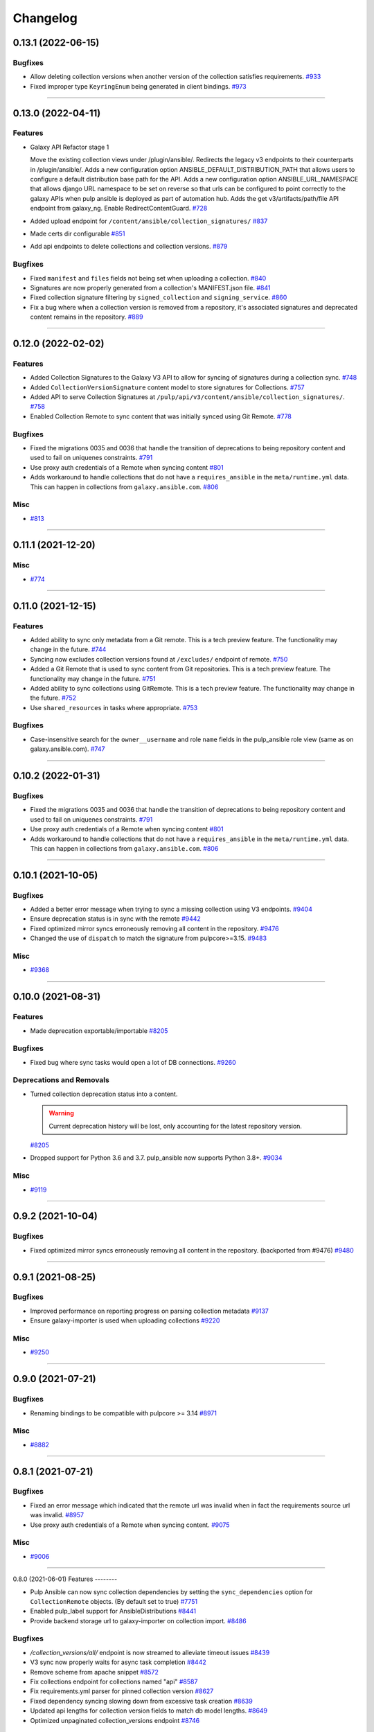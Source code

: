 =========
Changelog
=========

..
    You should *NOT* be adding new change log entries to this file, this
    file is managed by towncrier. You *may* edit previous change logs to
    fix problems like typo corrections or such.
    To add a new change log entry, please see
    https://docs.pulpproject.org/en/3.0/nightly/contributing/git.html#changelog-update

    WARNING: Don't drop the next directive!

.. towncrier release notes start

0.13.1 (2022-06-15)
===================

Bugfixes
--------

- Allow deleting collection versions when another version of the collection satisfies requirements.
  `#933 <https://github.com/pulp/pulp_ansible/issues/933>`__
- Fixed improper type ``KeyringEnum`` being generated in client bindings.
  `#973 <https://github.com/pulp/pulp_ansible/issues/973>`__


----


0.13.0 (2022-04-11)
===================

Features
--------

- Galaxy API Refactor stage 1

  Move the existing collection views under /plugin/ansible/.
  Redirects the legacy v3 endpoints to their counterparts in /plugin/ansible/.
  Adds a new configuration option ANSIBLE_DEFAULT_DISTRIBUTION_PATH that allows users to configure a default distribution base path for the API.
  Adds a new configuration option ANSIBLE_URL_NAMESPACE that allows django URL namespace to be set on reverse so that urls can be configured to point correctly to the galaxy APIs when pulp ansible is deployed as part of automation hub.
  Adds the get v3/artifacts/path/file API endpoint from galaxy_ng.
  Enable RedirectContentGuard.
  `#728 <https://github.com/pulp/pulp_ansible/issues/728>`__
- Added upload endpoint for ``/content/ansible/collection_signatures/``
  `#837 <https://github.com/pulp/pulp_ansible/issues/837>`__
- Made certs dir configurable
  `#851 <https://github.com/pulp/pulp_ansible/issues/851>`__
- Add api endpoints to delete collections and collection versions.
  `#879 <https://github.com/pulp/pulp_ansible/issues/879>`__


Bugfixes
--------

- Fixed ``manifest`` and ``files`` fields not being set when uploading a collection.
  `#840 <https://github.com/pulp/pulp_ansible/issues/840>`__
- Signatures are now properly generated from a collection's MANIFEST.json file.
  `#841 <https://github.com/pulp/pulp_ansible/issues/841>`__
- Fixed collection signature filtering by ``signed_collection`` and ``signing_service``.
  `#860 <https://github.com/pulp/pulp_ansible/issues/860>`__
- Fix a bug where when a collection version is removed from a repository, it's associated signatures
  and deprecated content remains in the repository.
  `#889 <https://github.com/pulp/pulp_ansible/issues/889>`__


----


0.12.0 (2022-02-02)
===================

Features
--------

- Added Collection Signatures to the Galaxy V3 API to allow for syncing of signatures during a collection sync.
  `#748 <https://github.com/pulp/pulp_ansible/issues/748>`_
- Added ``CollectionVersionSignature`` content model to store signatures for Collections.
  `#757 <https://github.com/pulp/pulp_ansible/issues/757>`_
- Added API to serve Collection Signatures at ``/pulp/api/v3/content/ansible/collection_signatures/``.
  `#758 <https://github.com/pulp/pulp_ansible/issues/758>`_
- Enabled Collection Remote to sync content that was initially synced using Git Remote.
  `#778 <https://github.com/pulp/pulp_ansible/issues/778>`_


Bugfixes
--------

- Fixed the migrations 0035 and 0036 that handle the transition of deprecations to being repository
  content and used to fail on uniquenes constraints.
  `#791 <https://github.com/pulp/pulp_ansible/issues/791>`_
- Use proxy auth credentials of a Remote when syncing content
  `#801 <https://github.com/pulp/pulp_ansible/issues/801>`_
- Adds workaround to handle collections that do not have a ``requires_ansible`` in the
  ``meta/runtime.yml`` data. This can happen in collections from ``galaxy.ansible.com``.
  `#806 <https://github.com/pulp/pulp_ansible/issues/806>`_


Misc
----

- `#813 <https://github.com/pulp/pulp_ansible/issues/813>`_


----


0.11.1 (2021-12-20)
===================

Misc
----

- `#774 <https://github.com/pulp/pulp_ansible/issues/774>`_


----


0.11.0 (2021-12-15)
===================

Features
--------

- Added ability to sync only metadata from a Git remote. This is a tech preview feature. The
  functionality may change in the future.
  `#744 <https://github.com/pulp/pulp_ansible/issues/744>`_
- Syncing now excludes collection versions found at ``/excludes/`` endpoint of remote.
  `#750 <https://github.com/pulp/pulp_ansible/issues/750>`_
- Added a Git Remote that is used to sync content from Git repositories. This is a tech preview
  feature. The functionality may change in the future.
  `#751 <https://github.com/pulp/pulp_ansible/issues/751>`_
- Added ability to sync collections using GitRemote. This is a tech preview feature. The
  functionality may change in the future.
  `#752 <https://github.com/pulp/pulp_ansible/issues/752>`_
- Use ``shared_resources`` in tasks where appropriate.
  `#753 <https://github.com/pulp/pulp_ansible/issues/753>`_


Bugfixes
--------

- Case-insensitive search for the ``owner__username`` and role ``name`` fields in the pulp_ansible role view (same as on galaxy.ansible.com).
  `#747 <https://github.com/pulp/pulp_ansible/issues/747>`_


----


0.10.2 (2022-01-31)
===================

Bugfixes
--------

- Fixed the migrations 0035 and 0036 that handle the transition of deprecations to being repository
  content and used to fail on uniquenes constraints.
  `#791 <https://github.com/pulp/pulp_ansible/issues/791>`_
- Use proxy auth credentials of a Remote when syncing content
  `#801 <https://github.com/pulp/pulp_ansible/issues/801>`_
- Adds workaround to handle collections that do not have a ``requires_ansible`` in the
  ``meta/runtime.yml`` data. This can happen in collections from ``galaxy.ansible.com``.
  `#806 <https://github.com/pulp/pulp_ansible/issues/806>`_


----


0.10.1 (2021-10-05)
===================

Bugfixes
--------

- Added a better error message when trying to sync a missing collection using V3 endpoints.
  `#9404 <https://pulp.plan.io/issues/9404>`_
- Ensure deprecation status is in sync with the remote
  `#9442 <https://pulp.plan.io/issues/9442>`_
- Fixed optimized mirror syncs erroneously removing all content in the repository.
  `#9476 <https://pulp.plan.io/issues/9476>`_
- Changed the use of ``dispatch`` to match the signature from pulpcore>=3.15.
  `#9483 <https://pulp.plan.io/issues/9483>`_


Misc
----

- `#9368 <https://pulp.plan.io/issues/9368>`_


----


0.10.0 (2021-08-31)
===================

Features
--------

- Made deprecation exportable/importable
  `#8205 <https://pulp.plan.io/issues/8205>`_


Bugfixes
--------

- Fixed bug where sync tasks would open a lot of DB connections.
  `#9260 <https://pulp.plan.io/issues/9260>`_


Deprecations and Removals
-------------------------

- Turned collection deprecation status into a content.

  .. warning::

   Current deprecation history will be lost, only accounting for
   the latest repository version.

  `#8205 <https://pulp.plan.io/issues/8205>`_
- Dropped support for Python 3.6 and 3.7. pulp_ansible now supports Python 3.8+.
  `#9034 <https://pulp.plan.io/issues/9034>`_


Misc
----

- `#9119 <https://pulp.plan.io/issues/9119>`_


----


0.9.2 (2021-10-04)
==================

Bugfixes
--------

- Fixed optimized mirror syncs erroneously removing all content in the repository.
  (backported from #9476)
  `#9480 <https://pulp.plan.io/issues/9480>`_


----


0.9.1 (2021-08-25)
==================

Bugfixes
--------

- Improved performance on reporting progress on parsing collection metadata
  `#9137 <https://pulp.plan.io/issues/9137>`_
- Ensure galaxy-importer is used when uploading collections
  `#9220 <https://pulp.plan.io/issues/9220>`_


Misc
----

- `#9250 <https://pulp.plan.io/issues/9250>`_


----


0.9.0 (2021-07-21)
==================

Bugfixes
--------

- Renaming bindings to be compatible with pulpcore >= 3.14
  `#8971 <https://pulp.plan.io/issues/8971>`_


Misc
----

- `#8882 <https://pulp.plan.io/issues/8882>`_


----


0.8.1 (2021-07-21)
==================

Bugfixes
--------

- Fixed an error message which indicated that the remote url was invalid when in fact the requirements
  source url was invalid.
  `#8957 <https://pulp.plan.io/issues/8957>`_
- Use proxy auth credentials of a Remote when syncing content.
  `#9075 <https://pulp.plan.io/issues/9075>`_


Misc
----

- `#9006 <https://pulp.plan.io/issues/9006>`_


----


0.8.0 (2021-06-01)
Features
--------

- Pulp Ansible can now sync collection dependencies by setting the ``sync_dependencies`` option for ``CollectionRemote`` objects.
  (By default set to true)
  `#7751 <https://pulp.plan.io/issues/7751>`_
- Enabled pulp_label support for AnsibleDistributions
  `#8441 <https://pulp.plan.io/issues/8441>`_
- Provide backend storage url to galaxy-importer on collection import.
  `#8486 <https://pulp.plan.io/issues/8486>`_


Bugfixes
--------

- `/collection_versions/all/` endpoint is now streamed to alleviate timeout issues
  `#8439 <https://pulp.plan.io/issues/8439>`_
- V3 sync now properly waits for async task completion
  `#8442 <https://pulp.plan.io/issues/8442>`_
- Remove scheme from apache snippet
  `#8572 <https://pulp.plan.io/issues/8572>`_
- Fix collections endpoint for collections named "api"
  `#8587 <https://pulp.plan.io/issues/8587>`_
- Fix requirements.yml parser for pinned collection version
  `#8627 <https://pulp.plan.io/issues/8627>`_
- Fixed dependency syncing slowing down from excessive task creation
  `#8639 <https://pulp.plan.io/issues/8639>`_
- Updated api lengths for collection version fields to match db model lengths.
  `#8649 <https://pulp.plan.io/issues/8649>`_
- Optimized unpaginated collection_versions endpoint
  `#8746 <https://pulp.plan.io/issues/8746>`_


Improved Documentation
----------------------

- Fixed broken link on client bindings page
  `#8298 <https://pulp.plan.io/issues/8298>`_


Misc
----

- `#8589 <https://pulp.plan.io/issues/8589>`_


----


0.7.5 (2022-01-31)
==================

Bugfixes
--------

- Use proxy auth credentials of a Remote when syncing content
  `#801 <https://github.com/pulp/pulp_ansible/issues/801>`_
- Adds workaround to handle collections that do not have a ``requires_ansible`` in the
  ``meta/runtime.yml`` data. This can happen in collections from ``galaxy.ansible.com``.
  `#806 <https://github.com/pulp/pulp_ansible/issues/806>`_


----


0.7.4 (2021-11-12)
==================

Bugfixes
--------

- `/collection_versions/all/` endpoint is now streamed to alleviate timeout issues
  Optimized unpaginated collection_versions endpoint
  (backported from #8439 and #8746) rochacbruno
  `#8923 <https://pulp.plan.io/issues/8923>`_
- Use proxy auth credentials of a Remote when syncing content. Warning: This is not a proper fix.
  The actual fix is shipped with 0.7.5.
  `#9391 <https://pulp.plan.io/issues/9391>`_


Misc
----

- `#8857 <https://pulp.plan.io/issues/8857>`_


----


0.7.3 (2021-04-29)
==================

Bugfixes
--------

- Fix requirements.yml parser for pinned collection version
  `#8647 <https://pulp.plan.io/issues/8647>`_
- V3 sync now properly waits for async task completion
  `#8664 <https://pulp.plan.io/issues/8664>`_
- Remove scheme from apache snippet
  `#8665 <https://pulp.plan.io/issues/8665>`_
- Fix collections endpoint for collections named "api"
  `#8666 <https://pulp.plan.io/issues/8666>`_
- Updated api lengths for collection version fields to match db model lengths.
  `#8667 <https://pulp.plan.io/issues/8667>`_


----


0.7.2 (2021-04-09)
==================

No significant changes.


----


0.7.1 (2021-03-04)
==================

Bugfixes
--------

- Removing ``manifest`` and ``files`` from metadata endpoints.
  `#8264 <https://pulp.plan.io/issues/8264>`_
- Fix V3 collection list endpoint when repository is empty
  `#8276 <https://pulp.plan.io/issues/8276>`_
- Use DRF token when no ``auth_url`` is provided
  `#8290 <https://pulp.plan.io/issues/8290>`_
- Fixed bug where rate limit wasn't being honored.
  `#8300 <https://pulp.plan.io/issues/8300>`_


----


0.6.2 (2021-03-03)
==================

Bugfixes
--------

- Use DRF token when no ``auth_url`` is provided
  `#8290 <https://pulp.plan.io/issues/8290>`_


----


0.5.11 (2022-01-31)
===================

Bugfixes
--------

- Use proxy auth credentials of a Remote when syncing content
  `#801 <https://github.com/pulp/pulp_ansible/issues/801>`_


----


0.5.10 (2021-09-13)
===================

Bugfixes
--------

- Use proxy auth credentials of a Remote when syncing content.
  `#9390 <https://pulp.plan.io/issues/9390>`_


----


0.5.9 (2021-04-29)
==================

Bugfixes
--------

- Remove scheme from apache snippet
  `#8661 <https://pulp.plan.io/issues/8661>`_
- Fix collections endpoint for collections named "api"
  `#8662 <https://pulp.plan.io/issues/8662>`_
- Updated api lengths for collection version fields to match db model lengths.
  `#8663 <https://pulp.plan.io/issues/8663>`_


----


0.5.8 (2021-03-08)
==================

Bugfixes
--------

- Allow updating ``auth_url`` on CollectionRemote when ``token`` is already set
  `#8362 <https://pulp.plan.io/issues/8362>`_


----


0.5.7 (2021-03-03)
==================

Bugfixes
--------

- Use DRF token when no ``auth_url`` is provided
  `#8290 <https://pulp.plan.io/issues/8290>`_


----


0.7.0 (2021-02-11)
==================

Features
--------

- Ansible export/import is now available as a tech preview feature
  `#6738 <https://pulp.plan.io/issues/6738>`_
- Expose MANIFEST.json and FILES.json at CollectionVersion endpoint
  `#7572 <https://pulp.plan.io/issues/7572>`_
- Introduce a new ``v3/`` endpoint returning publication time
  `#7939 <https://pulp.plan.io/issues/7939>`_
- Introduces a new ``v3/collections/all/`` endpoint returning all collections unpaginated.
  `#7940 <https://pulp.plan.io/issues/7940>`_
- Introduces a new ``v3/collection_versions/all/`` endpoint returning all collections versions
  unpaginated.
  `#7941 <https://pulp.plan.io/issues/7941>`_
- Improve sync performance with no-op when possible. To disable the no-op optimization use the
  ``optimize=False`` option on the ``sync`` call.
  `#7942 <https://pulp.plan.io/issues/7942>`_
- Adds the ``requires_ansible`` attribute to the Galaxy V3 CollectionVersion APIs.
  This documents the version of Ansible required to use the collection.
  `#7949 <https://pulp.plan.io/issues/7949>`_
- Field ``updated_at`` from Galaxy v3 Collections endpoint using latest instead of highest version
  `#8012 <https://pulp.plan.io/issues/8012>`_
- Efficient sync with unpaginated metadata endpoints if they are available.
  `#8177 <https://pulp.plan.io/issues/8177>`_


Bugfixes
--------

- Make collection namespace max_length consistent in models
  `#8078 <https://pulp.plan.io/issues/8078>`_


Improved Documentation
----------------------

- Move official docs site to https://docs.pulpproject.org/pulp_ansible/.
  `#7926 <https://pulp.plan.io/issues/7926>`_
- Updated Roles and Collections workflows to use Pulp-CLI commands
  `#8076 <https://pulp.plan.io/issues/8076>`_


Misc
----

- `#8216 <https://pulp.plan.io/issues/8216>`_


----


0.6.1 (2021-01-15)
==================

Bugfixes
--------

- Allow updating ``auth_url`` on CollectionRemote when ``token`` is already set
  `#7957 <https://pulp.plan.io/issues/7957>`_
- Fixed create_task calls for Python 3.6 in collections tasks
  `#8098 <https://pulp.plan.io/issues/8098>`_


----


0.6.0 (2020-12-01)
==================

Features
--------

- Enable filter by name/namespace on Collections V3 endpoint
  `#7873 <https://pulp.plan.io/issues/7873>`_


Bugfixes
--------

- Allows a requirements.yml collection version specification to be respected during sync.
  `#7739 <https://pulp.plan.io/issues/7739>`_
- Allow requirements.yml with different sources to sync correctly.
  `#7741 <https://pulp.plan.io/issues/7741>`_
- Increased collection tag field length from 32 to 64, which allows sync to work for longer tag names
  used on galaxy.ansible.com.
  `#7827 <https://pulp.plan.io/issues/7827>`_


Misc
----

- `#7777 <https://pulp.plan.io/issues/7777>`_


----


0.5.6 (2021-01-12)
==================

Bugfixes
--------

- Fixed v3 schema pagination to match OpenAPI standard
  `#8037 <https://pulp.plan.io/issues/8037>`_
- Fix collection version comparison on re-syncs
  `#8039 <https://pulp.plan.io/issues/8039>`_
- Enable proxy on token refresh requests
  `#8051 <https://pulp.plan.io/issues/8051>`_


----


0.5.5 (2020-12-11)
==================

Bugfixes
--------

- Field ``updated_at`` from Galaxy v3 Collections endpoint using highest version
  `#7990 <https://pulp.plan.io/issues/7990>`_


----


0.5.4 (2020-12-04)
==================

Bugfixes
--------

- Increase interval between requests when token is required
  `#7929 <https://pulp.plan.io/issues/7929>`_


----


0.5.3 (2020-12-04)
==================

Bugfixes
--------

- Avoid rate limiting by slowing down sync when token is required
  `#7917 <https://pulp.plan.io/issues/7917>`_


----


0.5.2 (2020-11-19)
==================

Bugfixes
--------

- Improve MANIFEST.json handling and provide better error message
  `#5745 <https://pulp.plan.io/issues/5745>`_
- Ensure that when creating a ``CollectionRemote`` you can use ``token`` without specifying ``auth_url``
  `#7821 <https://pulp.plan.io/issues/7821>`_
- Fix version comparisons during sync and upload when comparing the same version with different build
  numbers.
  `#7826 <https://pulp.plan.io/issues/7826>`_
- Stop making requests to docs-blob endpoint on Galaxy v2
  `#7830 <https://pulp.plan.io/issues/7830>`_
- Avoid to download docs-blob when content is already saved
  `#7831 <https://pulp.plan.io/issues/7831>`_
- Ensure deprecation status is synced even when no content changes
  `#7834 <https://pulp.plan.io/issues/7834>`_
- Fix deprecation status update for pulp-ansible-client
  `#7871 <https://pulp.plan.io/issues/7871>`_
- Makes ``url`` optional when patching a collection remote
  `#7872 <https://pulp.plan.io/issues/7872>`_


----


0.5.1 (2020-11-09)
==================

Bugfixes
--------

- Token refresh happens when needed, not on every call.
  `#7643 <https://pulp.plan.io/issues/7643>`_
- Field ``updated_at`` from Galaxy v3 Collections endpoint using latest instead of highest version
  `#7775 <https://pulp.plan.io/issues/7775>`_
- Allow CollectionUploadViewSet subclass to set own serializer
  `#7788 <https://pulp.plan.io/issues/7788>`_
- Ensure that when creating a ``CollectionRemote`` with either a ``token`` or ``auth_url`` that you
  use both together.
  `#7802 <https://pulp.plan.io/issues/7802>`_


----


0.5.0 (2020-10-29)
==================

Features
--------

- Adds a new ``/pulp/api/v3/ansible/copy/`` endpoint allowing content to be copied from one
  ``AnsibleRepository`` version to a destination ``AnsibleRepository``.
  `#7621 <https://pulp.plan.io/issues/7621>`_


Bugfixes
--------

- Sync collection deprecation status
  `#7504 <https://pulp.plan.io/issues/7504>`_
- Supporting url formats that conform to ansible-galaxy cli (e.g. "https://galaxy.ansible.com" and
  "https://galaxy.ansible.com/api").
  `#7686 <https://pulp.plan.io/issues/7686>`_
- Fixed bug where only 10 collections were being synced in some cases
  `#7740 <https://pulp.plan.io/issues/7740>`_
- Fixed syncing with a default remote.
  `#7742 <https://pulp.plan.io/issues/7742>`_
- Increase the version size for ``CollectionVersions``.
  `#7745 <https://pulp.plan.io/issues/7745>`_
- Fixed bug where we didn't properly handle trailing slashes.
  `#7767 <https://pulp.plan.io/issues/7767>`_


Deprecations and Removals
-------------------------

- Remove 'certification' flag from CollectionVersion
  `#6715 <https://pulp.plan.io/issues/6715>`_
- Derive ANSIBLE_CONTENT_HOSTNAME from CONTENT_ORIGIN
  `#7368 <https://pulp.plan.io/issues/7368>`_
- Removing `deprecated` field from Collection
  `#7504 <https://pulp.plan.io/issues/7504>`_
- Url formats must conform to ansible-galaxy cli format (e.g. "https://galaxy.ansible.com" and
  "https://galaxy.ansible.com/api"). This means we no longer support urls such as
  "https://galaxy.ansible.com/api/v2/collections" or
  "https://galaxy.ansible.com/api/v2/collections/amazon/aws".
  `#7686 <https://pulp.plan.io/issues/7686>`_
- Galaxy URLs now require trailing slashes per the ansible-galaxy docs. Made an exception for
  "https://galaxy.ansible.com" since the ansible-galaxy CLI code does as well.
  `#7767 <https://pulp.plan.io/issues/7767>`_


----


0.4.3 (2020-11-04)
==================

Features
--------

- Allow CollectionUploadViewSet subclass to set own serializer
  `#7788 <https://pulp.plan.io/issues/7788>`_


----


0.4.2 (2020-10-09)
==================

Bugfixes
--------

- Update Collection serializer to match Galaxy v2
  `#7647 <https://pulp.plan.io/issues/7647>`_
- Fix galaxy collection endpoint results for empty repos
  `#7669 <https://pulp.plan.io/issues/7669>`_


----


0.4.1 (2020-09-30)
==================

Bugfixes
--------

- Fixing docs-blob file parser
  `#7551 <https://pulp.plan.io/issues/7551>`_
- Sync CollectionVersion metadata
  `#7632 <https://pulp.plan.io/issues/7632>`_


----


0.4.0 (2020-09-23)
==================

Bugfixes
--------

- List highest versions per repository
  `#7428 <https://pulp.plan.io/issues/7428>`_
- Fix skipped collections at requirements.yml
  `#7512 <https://pulp.plan.io/issues/7512>`_


----


0.3.0 (2020-09-09)
==================

Features
--------

- Add endpoint to show docs_blob for a CollectionVersion
  `#7397 <https://pulp.plan.io/issues/7397>`_
- Allow the requirements file field on remotes to be of longer length.
  `#7434 <https://pulp.plan.io/issues/7434>`_
- Sync docs_blob information for collection versions
  `#7439 <https://pulp.plan.io/issues/7439>`_


Bugfixes
--------

- Replace URLField with CharField
  `#7353 <https://pulp.plan.io/issues/7353>`_
- Pagination query params according to API versions.
  v1 and v2 - `page` and `page_size`
  v3 or above - `offset` and `limit`
  `#7396 <https://pulp.plan.io/issues/7396>`_
- Build collections URL according to requirements.yml
  `#7412 <https://pulp.plan.io/issues/7412>`_


Deprecations and Removals
-------------------------

- Changed V3 pagination to match Galaxy V3 API pagination
  `#7435 <https://pulp.plan.io/issues/7435>`_


Misc
----

- `#7453 <https://pulp.plan.io/issues/7453>`_


----


0.2.0 (2020-08-17)
==================

Features
--------

- Allow a Remote to be associated with a Repository and automatically use it when syncing the
  Repository.
  `#7194 <https://pulp.plan.io/issues/7194>`_


Deprecations and Removals
-------------------------

- Moved the role remote path from ``/pulp/api/v3/remotes/ansible/ansible/`` to
  ``/pulp/api/v3/remotes/ansible/role/`` to be consistent with
  ``/pulp/api/v3/remotes/ansible/collection/``.
  `#7305 <https://pulp.plan.io/issues/7305>`_


Misc
----

- `#6718 <https://pulp.plan.io/issues/6718>`_


----


0.2.0b15 (2020-07-14)
=====================

Features
--------

- Enable token authentication for syncing Collections.
  Added `auth_url` and `token` `fields <https://docs.ansible.com/ansible/latest/user_guide/collections_using.html#configuring-the-ansible-galaxy-client>`_ to `CollectionRemote`
  `#6540 <https://pulp.plan.io/issues/6540>`_


----


0.2.0b14 (2020-06-19)
=====================

Bugfixes
--------

- Make default page size equals to 100
  `#5494 <https://pulp.plan.io/issues/5494>`_
- Including requirements.txt on MANIFEST.in
  `#6889 <https://pulp.plan.io/issues/6889>`_


Misc
----

- `#6772 <https://pulp.plan.io/issues/6772>`_


----


0.2.0b13 (2020-05-28)
=====================

Features
--------

- Increased max length for `documentation`, `homepage`, `issues`, `repository` in `CollectionVersion`
  `#6648 <https://pulp.plan.io/issues/6648>`_


Bugfixes
--------

- Galaxy V3 download_url now uses fully qualified URL
  `#6510 <https://pulp.plan.io/issues/6510>`_
- Include readable error messages on user facing logger
  `#6657 <https://pulp.plan.io/issues/6657>`_
- Fix filename generation for ansible collection artifacts.
  `#6855 <https://pulp.plan.io/issues/6855>`_


Improved Documentation
----------------------

- Updated the required roles names
  `#6760 <https://pulp.plan.io/issues/6760>`_


Misc
----

- `#6673 <https://pulp.plan.io/issues/6673>`_, `#6848 <https://pulp.plan.io/issues/6848>`_, `#6850 <https://pulp.plan.io/issues/6850>`_


----


0.2.0b12 (2020-04-30)
=====================

Improved Documentation
----------------------

- Documented bindings installation on dev environment
  `#6390 <https://pulp.plan.io/issues/6390>`_


Misc
----

- `#6391 <https://pulp.plan.io/issues/6391>`_


----


0.2.0b11 (2020-03-13)
=====================

Features
--------

- Add support for syncing collections from Automation Hub's v3 api.
  `#6132 <https://pulp.plan.io/issues/6132>`_


Bugfixes
--------

- Including file type extension when uploading collections.
  This comes with a data migration that will fix incorrect fields for already uploaded collections.
  `#6223 <https://pulp.plan.io/issues/6223>`_


Improved Documentation
----------------------

- Added docs on how to use the new scale testing tools.
  `#6272 <https://pulp.plan.io/issues/6272>`_


Misc
----

- `#6155 <https://pulp.plan.io/issues/6155>`_, `#6223 <https://pulp.plan.io/issues/6223>`_, `#6272 <https://pulp.plan.io/issues/6272>`_, `#6300 <https://pulp.plan.io/issues/6300>`_


----


0.2.0b10 (2020-02-29)
=====================

Bugfixes
--------

- Includes webserver snippets in the packaged version also.
  `#6248 <https://pulp.plan.io/issues/6248>`_


Misc
----

- `#6250 <https://pulp.plan.io/issues/6250>`_


----


0.2.0b9 (2020-02-28)
====================

Bugfixes
--------

- Fix 404 error with ansible-galaxy 2.10.0 while staying compatible with 2.9.z CLI clients also.
  `#6239 <https://pulp.plan.io/issues/6239>`_


Misc
----

- `#6188 <https://pulp.plan.io/issues/6188>`_


----


0.2.0b8 (2020-02-02)
====================

Bugfixes
--------

- Fixed ``ansible-galaxy publish`` command which was failing with a 400 error.
  `#5905 <https://pulp.plan.io/issues/5905>`_
- Fixes ``ansible-galaxy role install`` when installing from Pulp.
  `#5929 <https://pulp.plan.io/issues/5929>`_


Improved Documentation
----------------------

- Heavy overhaul of workflow docs to be two long pages that are focused on the ``ansible-galaxy`` cli.
  `#4889 <https://pulp.plan.io/issues/4889>`_


Misc
----

- `#5867 <https://pulp.plan.io/issues/5867>`_, `#5929 <https://pulp.plan.io/issues/5929>`_, `#5930 <https://pulp.plan.io/issues/5930>`_, `#5931 <https://pulp.plan.io/issues/5931>`_


----


0.2.0b7 (2019-12-16)
====================

Features
--------

- Add "modify" endpoint as ``/pulp/api/v3/repositories/ansible/ansible/<uuid>/modify/``.
  `#5783 <https://pulp.plan.io/issues/5783>`_


Improved Documentation
----------------------

- Adds copyright notice to source.
  `#4592 <https://pulp.plan.io/issues/4592>`_


Misc
----

- `#5693 <https://pulp.plan.io/issues/5693>`_, `#5701 <https://pulp.plan.io/issues/5701>`_, `#5757 <https://pulp.plan.io/issues/5757>`_


----


0.2.0b6 (2019-11-20)
====================

Features
--------

- Add Ansible Collection endpoint.
  `#5520 <https://pulp.plan.io/issues/5520>`_
- Added `since` filter for CollectionImport messsages.
  `#5522 <https://pulp.plan.io/issues/5522>`_
- Add a tags filter by which to filter collection versions.
  `#5571 <https://pulp.plan.io/issues/5571>`_
- Allow users to update `deprecated` for collections endpoint.
  `#5577 <https://pulp.plan.io/issues/5577>`_
- Add the ability to set a certification status for a collection version.
  `#5579 <https://pulp.plan.io/issues/5579>`_
- Add sorting parameters to the collection versions endpoint.
  `#5621 <https://pulp.plan.io/issues/5621>`_
- Expose the deprecated field on collection versions and added a deprecated filter.
  `#5645 <https://pulp.plan.io/issues/5645>`_
- Added filters to v3 collection version endpoint
  `#5670 <https://pulp.plan.io/issues/5670>`_


Bugfixes
--------

- Reverting back to the older upload serializers.
  `#5555 <https://pulp.plan.io/issues/5555>`_
- Fix bug where CollectionImport was not being created in viewset causing 404s for galaxy.
  `#5569 <https://pulp.plan.io/issues/5569>`_
- Fixed an old call to _id in a collection task.
  `#5572 <https://pulp.plan.io/issues/5572>`_
- Fix 500 error for /pulp/api/v3/ page and drf_yasg error on api docs.
  `#5748 <https://pulp.plan.io/issues/5748>`_


Deprecations and Removals
-------------------------

- Change `_id`, `_created`, `_last_updated`, `_href` to `pulp_id`, `pulp_created`, `pulp_last_updated`, `pulp_href`
  `#5457 <https://pulp.plan.io/issues/5457>`_
- Remove "_" from `_versions_href`, `_latest_version_href`
  `#5548 <https://pulp.plan.io/issues/5548>`_
- Removing base field: `_type` .
  `#5550 <https://pulp.plan.io/issues/5550>`_
- Change `is_certified` to `certification` enum on `CollectionVersion`.
  `#5579 <https://pulp.plan.io/issues/5579>`_
- Sync is no longer available at the {remote_href}/sync/ repository={repo_href} endpoint. Instead, use POST {repo_href}/sync/ remote={remote_href}.

  Creating / listing / editing / deleting Ansible repositories is now performed on /pulp/api/v3/ansible/ansible/ instead of /pulp/api/v3/repositories/. Only Ansible content can be present in a Ansible repository, and only a Ansible repository can hold Ansible content.
  `#5625 <https://pulp.plan.io/issues/5625>`_
- Removing unnecessary `DELETE` action for `set_certified` method.
  `#5711 <https://pulp.plan.io/issues/5711>`_


Misc
----

- `#4554 <https://pulp.plan.io/issues/4554>`_, `#5580 <https://pulp.plan.io/issues/5580>`_, `#5629 <https://pulp.plan.io/issues/5629>`_


----


0.2.0b5 (2019-10-01)
====================

Misc
----

- `#5462 <https://pulp.plan.io/issues/5462>`_, `#5468 <https://pulp.plan.io/issues/5468>`_


----


0.2.0b3 (2019-09-18)
====================

Features
--------

- Setting `code` on `ProgressBar`.
  `#5184 <https://pulp.plan.io/issues/5184>`_
- Add galaxy-importer into import_collection to parse and validate collection.
  `#5239 <https://pulp.plan.io/issues/5239>`_
- Add Collection upload endpoint to Galaxy V3 API.
  `#5243 <https://pulp.plan.io/issues/5243>`_
- Introduces the `GALAXY_API_ROOT` setting that lets you re-root the Galaxy API.
  `#5244 <https://pulp.plan.io/issues/5244>`_
- Add `requirements.yaml <https://docs.ansible.com/ansible/devel/dev_guide/collections_tech_preview.html#install-multiple-collections-with-a-requirements-file>`_ specification support to collection sync.
  `#5250 <https://pulp.plan.io/issues/5250>`_
- Adding `is_highest` filter for Collection Version.
  `#5278 <https://pulp.plan.io/issues/5278>`_
- Add certified collections status support.
  `#5287 <https://pulp.plan.io/issues/5287>`_
- Support pulp-to-pulp syncing of collections by expanding galaxy API views/serializers
  `#5288 <https://pulp.plan.io/issues/5288>`_
- Add model for tracking collection import status.
  `#5300 <https://pulp.plan.io/issues/5300>`_
- Add collection imports endpoints.
  `#5301 <https://pulp.plan.io/issues/5301>`_
- Uploaded collections through the Galaxy V2 and V3 APIs now auto-create a RepositoryVersion for the
  Repository associated with the AnsibleDistribution.
  `#5334 <https://pulp.plan.io/issues/5334>`_
- Added support for `ansible-galaxy collections` command and removed mazer.
  `#5335 <https://pulp.plan.io/issues/5335>`_
- CollectionImport object is created on collection upload.
  `#5358 <https://pulp.plan.io/issues/5358>`_
- Adds id field to collection version items returned by API.
  `#5365 <https://pulp.plan.io/issues/5365>`_
- The Galaxy V3 artifacts/collections/ API now logs correctly during the import process.
  `#5366 <https://pulp.plan.io/issues/5366>`_
- Write galaxy-importer result of contents and docs_blob into CollectionVersion model
  `#5368 <https://pulp.plan.io/issues/5368>`_
- The Galaxy v3 API validates the tarball's binary data before import using the optional arguments
  `expected_namespace`, `expected_name`, and `expected_version`.
  `#5422 <https://pulp.plan.io/issues/5422>`_
- Settings ``ANSIBLE_API_HOSTNAME`` and ``ANSIBLE_CONTENT_HOSTNAME`` now have defaults that use your
  FQDN, which works with `the installer <https://github.com/pulp/ansible-pulp>`_ defaults.
  `#5466 <https://pulp.plan.io/issues/5466>`_


Bugfixes
--------

- Treating how JSONFields will be handled by OpenAPI.
  `#5299 <https://pulp.plan.io/issues/5299>`_
- Galaxy API v3 collection upload returns valid imports URL.
  `#5357 <https://pulp.plan.io/issues/5357>`_
- Fix CollectionVersion view imcompatibilty with ansible-galaxy.
  Fixes ansible issue https://github.com/ansible/ansible/issues/62076
  `#5459 <https://pulp.plan.io/issues/5459>`_


Improved Documentation
----------------------

- Added documentation on all settings.
  `#5244 <https://pulp.plan.io/issues/5244>`_


Deprecations and Removals
-------------------------

- Removing `latest` filter Collection Version.
  `#5227 <https://pulp.plan.io/issues/5227>`_
- Removed support for mazer cli.
  `#5335 <https://pulp.plan.io/issues/5335>`_
- Renamed _artifact on content creation to artifact.
  `#5428 <https://pulp.plan.io/issues/5428>`_


Misc
----

- `#4681 <https://pulp.plan.io/issues/4681>`_, `#5236 <https://pulp.plan.io/issues/5236>`_, `#5262 <https://pulp.plan.io/issues/5262>`_, `#5332 <https://pulp.plan.io/issues/5332>`_, `#5333 <https://pulp.plan.io/issues/5333>`_


----


0.2.0b2 (2019-08-12)
====================

Features
--------

- Fulltext Collection search is available with the ``q`` filter argument. A migration creates
  databases indexes to speed up the search.
  `#5075 <https://pulp.plan.io/issues/5075>`_
- Sync all collections (a full mirror) from Galaxy.
  `#5165 <https://pulp.plan.io/issues/5165>`_
- Mirror ansible collection
  `#5167 <https://pulp.plan.io/issues/5167>`_
- Added new fields to CollectionVersion and extended the CollectionVersion upload and sync to populate
  the data correctly. The serializer displays the new fields. The 'tags' field in serializer also has
  its own viewset for filtering on Tag objects system-wide.
  `#5198 <https://pulp.plan.io/issues/5198>`_
- Custom error handling and pagination for Galaxy API v3 is available.
  `#5224 <https://pulp.plan.io/issues/5224>`_
- Implements Galaxy API v3 collections and collection versions endpoints
  `#5225 <https://pulp.plan.io/issues/5225>`_


Bugfixes
--------

- Validating collection remote URL
  `#4996 <https://pulp.plan.io/issues/4996>`_
- Validates artifact creation when uploading a collection
  `#5209 <https://pulp.plan.io/issues/5209>`_
- Fixes exception when generating initial full text search index on more than one collection.
  `#5226 <https://pulp.plan.io/issues/5226>`_


Deprecations and Removals
-------------------------

- Removing whitelist field from CollectionRemote.
  `#5165 <https://pulp.plan.io/issues/5165>`_


Misc
----

- `#4970 <https://pulp.plan.io/issues/4970>`_, `#5106 <https://pulp.plan.io/issues/5106>`_, `#5223 <https://pulp.plan.io/issues/5223>`_


----


0.2.0b1 (2019-07-12)
====================

Features
--------

- Adds Artifact sha details to the Collection list and detail APIs.
  `#4827 <https://pulp.plan.io/issues/4827>`_
- Collection sync now provides basic progress reporting.
  `#5023 <https://pulp.plan.io/issues/5023>`_
- A new Collection uploader has been added to the pulp_ansible API at
  ``/pulp/api/v3/ansible/collections/``.
  `#5050 <https://pulp.plan.io/issues/5050>`_
- Collection filtering now supports the 'latest' boolean. When True, only the most recent version of
  each ``namespace`` and ``name`` combination is included in filter results.
  `#5076 <https://pulp.plan.io/issues/5076>`_


Bugfixes
--------

- Collection sync now creates a new RepositoryVersion even if no new Collection content was added.
  `#4920 <https://pulp.plan.io/issues/4920>`_
- Content present in a second sync now associates correctly with the newly created Repository Version.
  `#4997 <https://pulp.plan.io/issues/4997>`_
- Collection sync no longer logs errors about a missing directory named 'ansible_collections'
  `#4999 <https://pulp.plan.io/issues/4999>`_


Improved Documentation
----------------------

- Switch to using `towncrier <https://github.com/hawkowl/towncrier>`_ for better release notes.
  `#4875 <https://pulp.plan.io/issues/4875>`_
- Add documentation on Collection upload workflows.
  `#4939 <https://pulp.plan.io/issues/4939>`_
- Update the REST API docs to the latest by updating the committed openAPI schema.
  `#5001 <https://pulp.plan.io/issues/5001>`_
